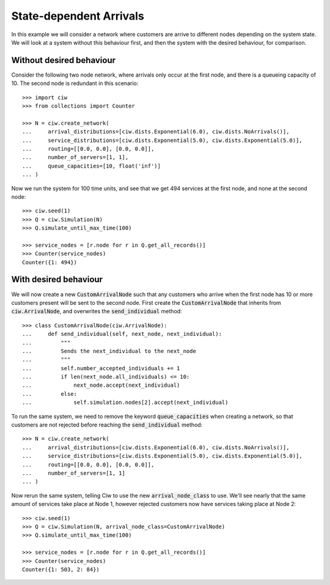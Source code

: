 State-dependent Arrivals
========================

In this example we will consider a network where customers are arrive to different nodes depending on the system state. We will look at a system without this behaviour first, and then the system with the desired behaviour, for comparison.


Without desired behaviour
~~~~~~~~~~~~~~~~~~~~~~~~~

Consider the following two node network, where arrivals only occur at the first node, and there is a queueing capacity of 10.
The second node is redundant in this scenario::

	>>> import ciw
	>>> from collections import Counter

	>>> N = ciw.create_network(
	...     arrival_distributions=[ciw.dists.Exponential(6.0), ciw.dists.NoArrivals()],
	...     service_distributions=[ciw.dists.Exponential(5.0), ciw.dists.Exponential(5.0)],
	...     routing=[[0.0, 0.0], [0.0, 0.0]],
	...     number_of_servers=[1, 1],
	...     queue_capacities=[10, float('inf')]
	... )

Now we run the system for 100 time units, and see that we get 494 services at the first node, and none at the second node::

	>>> ciw.seed(1)
	>>> Q = ciw.Simulation(N)
	>>> Q.simulate_until_max_time(100)

	>>> service_nodes = [r.node for r in Q.get_all_records()]
	>>> Counter(service_nodes)
	Counter({1: 494})



With desired behaviour
~~~~~~~~~~~~~~~~~~~~~~

We will now create a new :code:`CustomArrivalNode` such that any customers who arrive when the first node has 10 or more customers present will be sent to the second node.
First create the :code:`CustomArrivalNode` that inherits from :code:`ciw.ArrivalNode`, and overwrites the :code:`send_individual` method::

	>>> class CustomArrivalNode(ciw.ArrivalNode):
	...     def send_individual(self, next_node, next_individual):
	...         """
	...         Sends the next_individual to the next_node
	...         """
	...         self.number_accepted_individuals += 1
	...         if len(next_node.all_individuals) <= 10:
	...             next_node.accept(next_individual)
	...         else:
	...             self.simulation.nodes[2].accept(next_individual)

To run the same system, we need to remove the keyword :code:`queue_capacities` when creating a network, so that customers are not rejected before reaching the :code:`send_individual` method::

	>>> N = ciw.create_network(
	...     arrival_distributions=[ciw.dists.Exponential(6.0), ciw.dists.NoArrivals()],
	...     service_distributions=[ciw.dists.Exponential(5.0), ciw.dists.Exponential(5.0)],
	...     routing=[[0.0, 0.0], [0.0, 0.0]],
	...     number_of_servers=[1, 1]
	... )

Now rerun the same system, telling Ciw to use the new :code:`arrival_node_class` to use.
We'll see nearly that the same amount of services take place at Node 1, however rejected customers now have services taking place at Node 2::

	>>> ciw.seed(1)
	>>> Q = ciw.Simulation(N, arrival_node_class=CustomArrivalNode)
	>>> Q.simulate_until_max_time(100)

	>>> service_nodes = [r.node for r in Q.get_all_records()]
	>>> Counter(service_nodes)
	Counter({1: 503, 2: 84})

